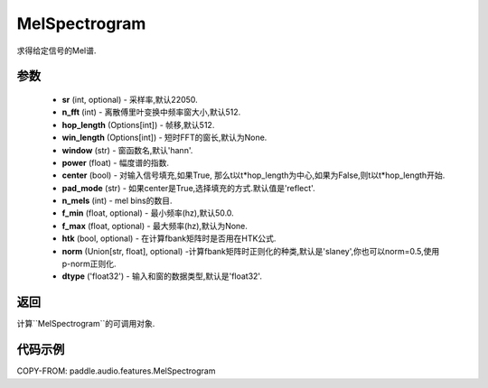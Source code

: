 .. _cn_api_audio_features_Spectrogram:

MelSpectrogram
-------------------------------

.. py:class::paddle.audio.features.MelSpectrogram(sr=22050, n_fft=2048, hop_length=512, win_length=None, window='hann', power=2.0, center=True, pad_mode='reflect', n_mels=64, f_min=50.0, f_max=None, htk=False, norm='slaney', dtype='float32')

求得给定信号的Mel谱.

参数
::::::::::::

    - **sr** (int, optional) - 采样率,默认22050.
    - **n_fft** (int) - 离散傅里叶变换中频率窗大小,默认512.
    - **hop_length**  (Options[int]) - 帧移,默认512.
    - **win_length**  (Options[int]) - 短时FFT的窗长,默认为None.
    - **window**  (str) - 窗函数名,默认'hann'.
    - **power**  (float) - 幅度谱的指数.
    - **center**  (bool) - 对输入信号填充,如果True, 那么t以t*hop_length为中心,如果为False,则t以t*hop_length开始.
    - **pad_mode**  (str) - 如果center是True,选择填充的方式.默认值是'reflect'.
    - **n_mels** (int) - mel bins的数目.
    - **f_min** (float, optional) - 最小频率(hz),默认50.0.
    - **f_max** (float, optional) - 最大频率(hz),默认为None.
    - **htk** (bool, optional) - 在计算fbank矩阵时是否用在HTK公式.
    - **norm** (Union[str, float], optional) -计算fbank矩阵时正则化的种类,默认是'slaney',你也可以norm=0.5,使用p-norm正则化.
    - **dtype**  ('float32') - 输入和窗的数据类型,默认是'float32'.


返回
:::::::::

计算``MelSpectrogram``的可调用对象.

代码示例
:::::::::

COPY-FROM: paddle.audio.features.MelSpectrogram
